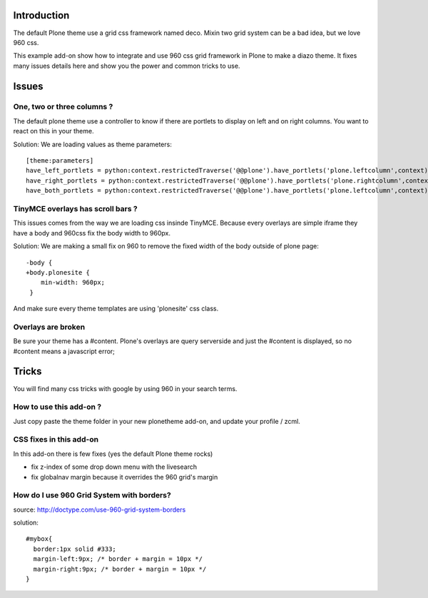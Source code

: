 Introduction
============

The default Plone theme use a grid css framework named deco. Mixin two grid
system can be a bad idea, but we love 960 css.

This example add-on show how to integrate and use 960 css grid framework in
Plone to make a diazo theme. It fixes many issues details here and show you
the power and common tricks to use.

Issues
======

One, two or three columns ?
---------------------------

The default plone theme use a controller to know if there are portlets to 
display on left and on right columns. You want to react on this in your theme.

Solution: We are loading values as theme parameters: ::

    [theme:parameters]
    have_left_portlets = python:context.restrictedTraverse('@@plone').have_portlets('plone.leftcolumn',context)
    have_right_portlets = python:context.restrictedTraverse('@@plone').have_portlets('plone.rightcolumn',context)
    have_both_portlets = python:context.restrictedTraverse('@@plone').have_portlets('plone.leftcolumn',context) and context.restrictedTraverse('@@plone').have_portlets('plone.rightcolumn',context)

TinyMCE overlays has scroll bars ?
----------------------------------

This issues comes from the way we are loading css insinde TinyMCE. Because
every overlays are simple iframe they have a body and 960css fix the body width
to 960px.

Solution: We are making a small fix on 960 to remove the fixed width of the
body outside of plone page: ::

    -body {
    +body.plonesite {
        min-width: 960px;
     }

And make sure every theme templates are using 'plonesite' css class.

Overlays are broken
-------------------

Be sure your theme has a #content. Plone's overlays are query serverside and
just the #content is displayed, so no #content means a javascript error;

Tricks
======

You will find many css tricks with google by using 960 in your search terms.

How to use this add-on ?
------------------------

Just copy paste the theme folder in your new plonetheme add-on, and update
your profile / zcml.


CSS fixes in this add-on
------------------------

In this add-on there is few fixes (yes the default Plone theme rocks)

* fix z-index of some drop down menu with the livesearch
* fix globalnav margin because it overrides the 960 grid's margin

How do I use 960 Grid System with borders?
------------------------------------------

source: http://doctype.com/use-960-grid-system-borders

solution: ::

    #mybox{
      border:1px solid #333;
      margin-left:9px; /* border + margin = 10px */
      margin-right:9px; /* border + margin = 10px */
    }

